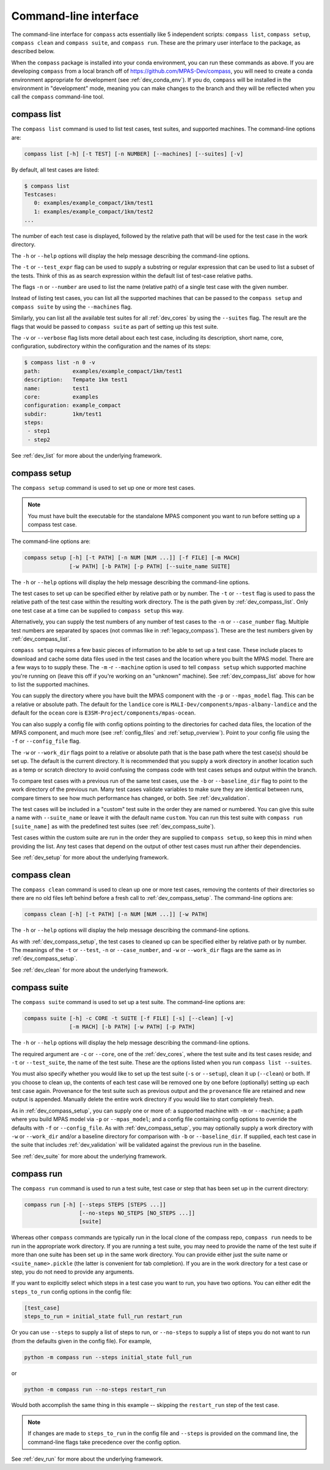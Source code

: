 .. _dev_command_line:

Command-line interface
======================

The command-line interface for ``compass`` acts essentially like 5 independent
scripts: ``compass list``, ``compass setup``, ``compass clean`` and
``compass suite``, and ``compass run``.  These are the primary user interface
to the package, as described below.

When the ``compass`` package is installed into your conda environment, you can
run these commands as above.  If you are developing ``compass`` from a local
branch off of https://github.com/MPAS-Dev/compass, you will need to create a
conda environment appropriate for development (see :ref:`dev_conda_env`).
If you do, ``compass`` will be installed in the environment in "development"
mode, meaning you can make changes to the branch and they will be reflected
when you call the ``compass`` command-line tool.

.. _dev_compass_list:

compass list
------------

The ``compass list`` command is used to list test cases, test suites, and
supported machines.  The command-line options are:

.. code-block:: none

    compass list [-h] [-t TEST] [-n NUMBER] [--machines] [--suites] [-v]

By default, all test cases are listed:

.. code-block:: none

    $ compass list
    Testcases:
       0: examples/example_compact/1km/test1
       1: examples/example_compact/1km/test2
    ...

The number of each test case is displayed, followed by the relative path that
will be used for the test case in the work directory.

The ``-h`` or ``--help`` options will display the help message describing the
command-line options.

The ``-t`` or ``--test_expr`` flag can be used to supply a substring or regular
expression that can be used to list a subset of the tests.  Think of this as
as search expression within the default list of test-case relative paths.

The flags ``-n`` or ``--number`` are used to list the name (relative path) of
a single test case with the given number.

Instead of listing test cases, you can list all the supported machines that can
be passed to the ``compass setup`` and ``compass suite`` by using the
``--machines`` flag.

Similarly, you can list all the available test suites for all :ref:`dev_cores`
by using the ``--suites`` flag.  The result are the flags that would be passed
to ``compass suite`` as part of setting up this test suite.

The ``-v`` or ``--verbose`` flag lists more detail about each test case,
including its description, short name, core, configuration, subdirectory within
the configuration and the names of its steps:

.. code-block:: none

    $ compass list -n 0 -v
    path:          examples/example_compact/1km/test1
    description:   Tempate 1km test1
    name:          test1
    core:          examples
    configuration: example_compact
    subdir:        1km/test1
    steps:
     - step1
     - step2

See :ref:`dev_list` for more about the underlying framework.

.. _dev_compass_setup:

compass setup
-------------

The ``compass setup`` command is used to set up one or more test cases.

.. note::

    You must have built the executable for the standalone MPAS component you
    want to run before setting up a compass test case.

The command-line options are:

.. code-block:: none

    compass setup [-h] [-t PATH] [-n NUM [NUM ...]] [-f FILE] [-m MACH]
                  [-w PATH] [-b PATH] [-p PATH] [--suite_name SUITE]

The ``-h`` or ``--help`` options will display the help message describing the
command-line options.

The test cases to set up can be specified either by relative path or by number.
The ``-t`` or ``--test`` flag is used to pass the relative path of the test
case within the resulting work directory.  The is the path given by
:ref:`dev_compass_list`.  Only one test case at a time can be supplied to
``compass setup`` this way.

Alternatively, you can supply the test numbers of any number of test cases to
the ``-n`` or ``--case_number`` flag.  Multiple test numbers are separated by
spaces (not commas like in :ref:`legacy_compass`).  These are the test numbers
given by :ref:`dev_compass_list`.

``compass setup`` requires a few basic pieces of information to be able to set
up a test case.  These include places to download and cache some data files
used in the test cases and the location where you built the MPAS model.  There
are a few ways to to supply these.  The ``-m`` -r ``--machine`` option is used
to tell ``compass setup`` which supported machine you're running on (leave this
off if you're working on an "unknown" machine).  See :ref:`dev_compass_list`
above for how to list the supported machines.

You can supply the directory where you have built the MPAS component with the
``-p`` or ``--mpas_model`` flag.  This can be a relative or absolute path.  The
default for the ``landice`` core is ``MALI-Dev/components/mpas-albany-landice``
and the default for the ``ocean`` core is
``E3SM-Project/components/mpas-ocean``.

You can also supply a config file with config options pointing to the
directories for cached data files, the location of the MPAS component, and much
more (see :ref:`config_files` and :ref:`setup_overview`).  Point to your config
file using the ``-f`` or ``--config_file`` flag.

The ``-w`` or ``--work_dir`` flags point to a relative or absolute path that
is the base path where the test case(s) should be set up.  The default is the
current directory.  It is recommended that you supply a work directory in
another location such as a temp or scratch directory to avoid confusing the
compass code with test cases setups and output within the branch.

To compare test cases with a previous run of the same test cases, use the
``-b`` or ``--baseline_dir`` flag to point to the work directory of the
previous run.  Many test cases validate variables to make sure they are
identical between runs, compare timers to see how much performance has changed,
or both.  See :ref:`dev_validation`.

The test cases will be included in a "custom" test suite in the order they are
named or numbered.  You can give this suite a name with ``--suite_name`` or
leave it with the default name ``custom``.  You can run this test suite with
``compass run [suite_name]`` as with the predefined test suites (see
:ref:`dev_compass_suite`).

Test cases within the custom suite are run in the order they are supplied to
``compass setup``, so keep this in mind when providing the list.  Any test
cases that depend on the output of other test cases must run afther their
dependencies.

See :ref:`dev_setup` for more about the underlying framework.

.. _dev_compass_clean:

compass clean
-------------

The ``compass clean`` command is used to clean up one or more test cases,
removing the contents of their directories so there are no old files left
behind before a fresh call to :ref:`dev_compass_setup`. The command-line
options are:

.. code-block:: none

    compass clean [-h] [-t PATH] [-n NUM [NUM ...]] [-w PATH]

The ``-h`` or ``--help`` options will display the help message describing the
command-line options.

As with :ref:`dev_compass_setup`, the test cases to cleaned up can be specified
either by relative path or by number. The meanings of the ``-t`` or ``--test``,
``-n`` or ``--case_number``, and ``-w`` or ``--work_dir`` flags are the same
as in :ref:`dev_compass_setup`.

See :ref:`dev_clean` for more about the underlying framework.

.. _dev_compass_suite:

compass suite
-------------

The ``compass suite`` command is used to set up a test suite. The command-line
options are:

.. code-block:: none

    compass suite [-h] -c CORE -t SUITE [-f FILE] [-s] [--clean] [-v]
                  [-m MACH] [-b PATH] [-w PATH] [-p PATH]

The ``-h`` or ``--help`` options will display the help message describing the
command-line options.

The required argument are ``-c`` or ``--core``, one of the :ref:`dev_cores`,
where the test suite and its test cases reside; and ``-t`` or ``--test_suite``,
the name of the test suite.  These are the options listed when you run
``compass list --suites``.

You must also specify whether you would like to set up the test suite
(``-s`` or ``--setup``), clean it up (``--clean``) or both.  If you choose to
clean up, the contents of each test case will be removed one by one before
(optionally) setting up each test case again.  Provenance for the test suite
such as previous output and the ``provenance`` file are retained and new
output is appended.  Manually delete the entire work directory if you would
like to start completely fresh.

As in :ref:`dev_compass_setup`, you can supply one or more of: a supported
machine with ``-m`` or ``--machine``; a path where you build MPAS model via
``-p`` or ``--mpas_model``; and a config file containing config options to
override the defaults with ``-f`` or ``--config_file``.  As with
:ref:`dev_compass_setup`, you may optionally supply a work directory with
``-w`` or ``--work_dir`` and/or a baseline directory for comparison with
``-b`` or ``--baseline_dir``.  If supplied, each test case in the suite that
includes :ref:`dev_validation` will be validated against the previous run in
the baseline.

See :ref:`dev_suite` for more about the underlying framework.

.. _dev_compass_run:

compass run
-----------

The ``compass run`` command is used to run a test suite, test case or step
that has been set up in the current directory:

.. code-block:: none

    compass run [-h] [--steps STEPS [STEPS ...]]
                     [--no-steps NO_STEPS [NO_STEPS ...]]
                     [suite]

Whereas other ``compass`` commands are typically run in the local clone of the
compass repo, ``compass run`` needs to be run in the appropriate work
directory. If you are running a test suite, you may need to provide the name
of the test suite if more than one suite has been set up in the same work
directory.  You can provide either just the suite name or
``<suite_name>.pickle`` (the latter is convenient for tab completion).  If you
are in the work directory for a test case or step, you do not need to provide
any arguments.

If you want to explicitly select which steps in a test case you want to run,
you have two options.  You can either edit the ``steps_to_run`` config options
in the config file:

.. code-block:: cfg

    [test_case]
    steps_to_run = initial_state full_run restart_run

Or you can use ``--steps`` to supply a list of steps to run, or ``--no-steps``
to supply a list of steps you do not want to run (from the defaults given in
the config file).  For example,

.. code-block:: none

    python -m compass run --steps initial_state full_run

or

.. code-block:: none

    python -m compass run --no-steps restart_run

Would both accomplish the same thing in this example -- skipping the
``restart_run`` step of the test case.

.. note::

    If changes are made to ``steps_to_run`` in the config file and ``--steps``
    is provided on the command line, the command-line flags take precedence
    over the config option.

See :ref:`dev_run` for more about the underlying framework.
